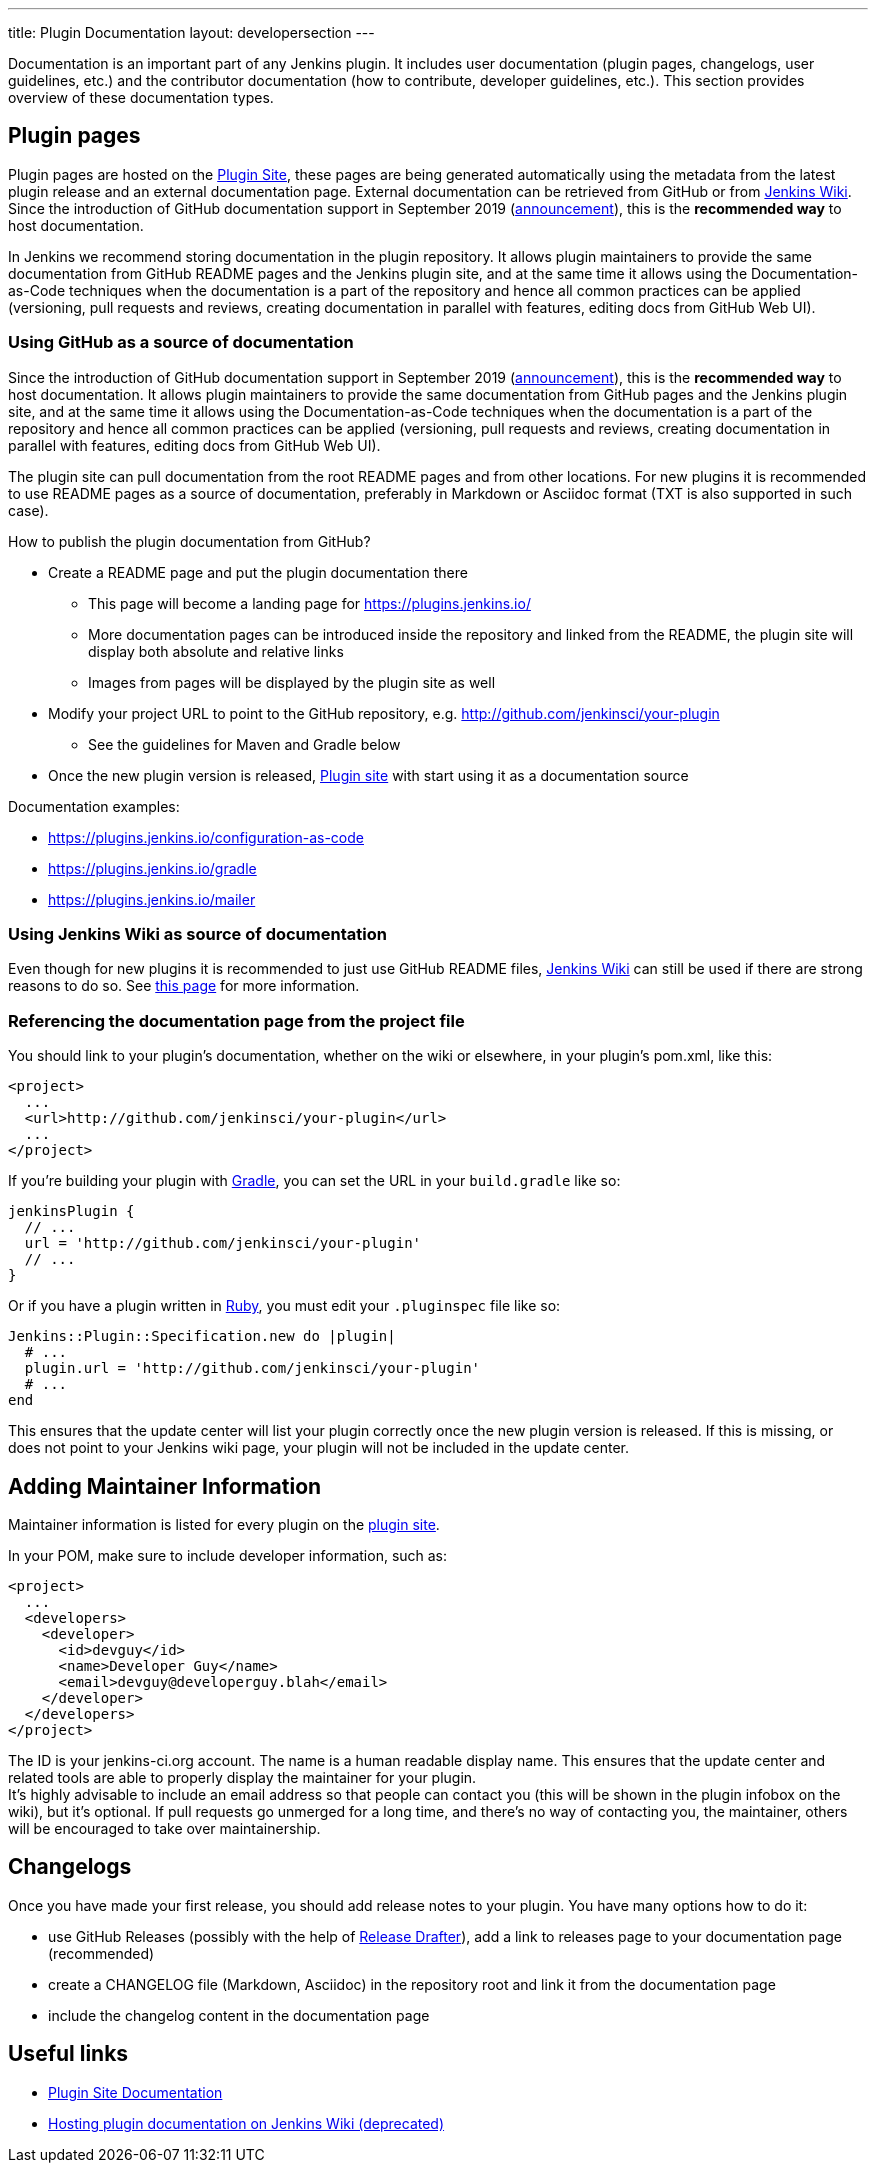 ---
title: Plugin Documentation
layout: developersection
---

Documentation is an important part of any Jenkins plugin.
It includes user documentation (plugin pages, changelogs, user guidelines, etc.)
and the contributor documentation (how to contribute, developer guidelines, etc.).
This section provides overview of these documentation types.

== Plugin pages

Plugin pages are hosted on the link:https://plugins.jenkins.io/[Plugin Site],
these pages are being generated automatically using the metadata from the latest plugin release and an external documentation page.
External documentation can be retrieved from GitHub or from https://wiki.jenkins.io[Jenkins Wiki].
Since the introduction of GitHub documentation support in September 2019
(https://groups.google.com/forum/#!topic/jenkinsci-dev/VSdfVMDIW-A[announcement]),
this is the *recommended way* to host documentation.

In Jenkins we recommend storing documentation in the plugin repository.
It allows plugin maintainers to provide the same documentation from GitHub README pages and the Jenkins plugin site,
and at the same time it allows using the Documentation-as-Code techniques when the documentation is a part of the
repository and hence all common practices can be applied 
(versioning, pull requests and reviews, creating documentation in parallel with features, editing docs from GitHub Web UI).

=== Using GitHub as a source of documentation

Since the introduction of GitHub documentation support in September 2019
(https://groups.google.com/forum/#!topic/jenkinsci-dev/VSdfVMDIW-A[announcement]),
this is the *recommended way* to host documentation. It allows plugin
maintainers to provide the same documentation from GitHub pages and the
Jenkins plugin site, and at the same time it allows using the
Documentation-as-Code techniques when the documentation is a part of the
repository and hence all common practices can be applied (versioning,
pull requests and reviews, creating documentation in parallel with
features, editing docs from GitHub Web UI).

The plugin site can pull documentation from the root README pages and
from other locations. For new plugins it is recommended to use README
pages as a source of documentation, preferably in Markdown or Asciidoc
format (TXT is also supported in such case).

How to publish the plugin documentation from GitHub?

* Create a README page and put the plugin documentation there
** This page will become a landing page for https://plugins.jenkins.io/
** More documentation pages can be introduced inside the repository and
linked from the README, the plugin site will display both absolute and
relative links
** Images from pages will be displayed by the plugin site as well
* Modify your project URL to point to the GitHub repository,
e.g. http://github.com/jenkinsci/your-plugin
** See the guidelines for Maven and Gradle below
* Once the new plugin version is released, link:https://plugins.jenkins.io/[Plugin site] with start using it as a documentation source

Documentation examples:

* https://plugins.jenkins.io/configuration-as-code
* https://plugins.jenkins.io/gradle
* https://plugins.jenkins.io/mailer

=== Using Jenkins Wiki as source of documentation

Even though for new plugins it is recommended to just use GitHub README files, 
link:https://wiki.jenkins.io[Jenkins Wiki] can still be used if there are strong reasons to do so.
See link:../wiki-page[this page] for more information.

=== Referencing the documentation page from the project file

You should link to your plugin's documentation, whether on the wiki or
elsewhere, in your plugin's pom.xml, like this:

```xml
<project>
  ...
  <url>http://github.com/jenkinsci/your-plugin</url>
  ...
</project>
```

If you're building your plugin with https://github.com/jenkinsci/gradle-jpi-plugin[Gradle], 
you can set the URL in your `+build.gradle+` like so:

```groovy
jenkinsPlugin {
  // ...
  url = 'http://github.com/jenkinsci/your-plugin'
  // ...
}
```

Or if you have a plugin written in
https://wiki.jenkins.io/display/JENKINS/Jenkins+plugin+development+in+Ruby[Ruby],
you must edit your `+.pluginspec+` file like so:

```ruby
Jenkins::Plugin::Specification.new do |plugin|
  # ...
  plugin.url = 'http://github.com/jenkinsci/your-plugin'
  # ...
end
```

This ensures that the update center will list your plugin correctly once
the new plugin version is released. If this is missing, or does not
point to your Jenkins wiki page, your plugin will not be included in the
update center.

== Adding Maintainer Information

Maintainer information is listed for every plugin on the https://plugins.jenkins.io/[plugin site].

In your POM, make sure to include developer information, such as:

```xml
<project>
  ...
  <developers>
    <developer>
      <id>devguy</id>
      <name>Developer Guy</name>
      <email>devguy@developerguy.blah</email>
    </developer>
  </developers>
</project>
```


The ID is your jenkins-ci.org account. The name is a human readable
display name. This ensures that the update center and related tools are
able to properly display the maintainer for your plugin. +
It's highly advisable to include an email address so that people can
contact you (this will be shown in the plugin infobox on the wiki), but
it's optional. If pull requests go unmerged for a long time, and there's
no way of contacting you, the maintainer, others will be encouraged to
take over maintainership.

== Changelogs

Once you have made your first release, you should add release notes to your plugin. 
You have many options how to do it:

* use GitHub Releases (possibly with the help of
https://github.com/jenkinsci/.github/blob/master/.github/release-drafter.adoc[Release Drafter]), 
add a link to releases page to your documentation page
(recommended)
* create a CHANGELOG file (Markdown, Asciidoc) in the repository root and link it from the documentation page
* include the changelog content in the documentation page


== Useful links

* link:../plugin-site[Plugin Site Documentation]
* link:../wiki-page[Hosting plugin documentation on Jenkins Wiki (deprecated)]
